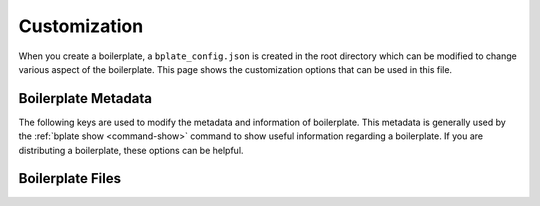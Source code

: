 .. _customization:

Customization
=============

When you create a boilerplate, a ``bplate_config.json`` is created in the root
directory which can be modified to change various aspect of the boilerplate. This
page shows the customization options that can be used in this file.

.. _customization-boilerplate-metadata:

Boilerplate Metadata
--------------------

The following keys are used to modify the metadata and information of boilerplate. This
metadata is generally used by the :ref:`bplate show <command-show>` command to show useful
information regarding a boilerplate. If you are distributing a boilerplate, these options
can be helpful.

.. _customization-name:

.. data:: name

    The name of boilerplate that it will be referenced with.

    This is one and the only required key in the ``bplate_config.json``. This key must
    be present in the config file in order for the boilerplate to work.

    While there are currently no limitations on setting names, it is recommended to use
    names that are easily referenced. Some guidelines for good naming are:

    - Use dashes (-) instead of spaces.
    - Use lowercase letters.
    - Don't start names with numbers

    :type:

        ``STRING``

.. _customization-description:

.. data:: description

    The description of boilerplate. There is currently no limitation on how long the
    description can be.

    :type:

        ``STRING``

.. _customization-version:

.. data:: version

    The version of boilerplate.

    :type:

        ``STRING``

.. _customization-author:

.. data:: author

    The name of boilerplate's author.

    :type:

        ``STRING``

.. _customization-url:

.. data:: url

    The URL pointing to boilerplate's homepage.

    :type:

        ``STRING``

Boilerplate Files
-----------------

.. _customization-ignore-files:

.. data:: ignore_files

    The files and folders to ignore when creating boilerplate. Note that certain files and
    folders are natively ignored by bplate. Some examples are ``.git/`` and ``__pycache__/``.

    The names ending with slash are considered directories. Patterns can be added to this
    list to match.

    For example, in order to ignore and files starting with ``test.`` can be ignored by::

        {
            "ignore_files": [
                "some_directory/test.*",
            ]
        }

    :type:

        ``ARRAY`` of ``STRING``
